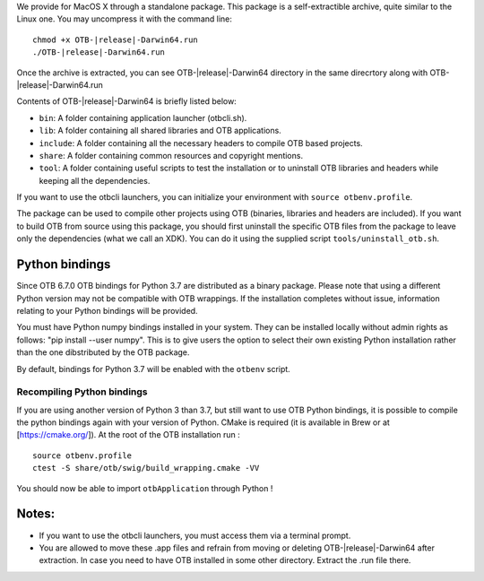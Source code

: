 We provide for MacOS X through a standalone package. This package is a
self-extractible archive, quite similar to the Linux one. You may
uncompress it with the command line:

.. parsed-literal::

    chmod +x OTB-|release|-Darwin64.run
    ./OTB-|release|-Darwin64.run

Once the archive is extracted, you can see OTB-|release|-Darwin64 directory in
the same direcrtory along with OTB-|release|-Darwin64.run

Contents of OTB-|release|-Darwin64 is briefly listed below:

-  ``bin``: A folder containing application launcher (otbcli.sh).

-  ``lib``: A folder containing all shared libraries and OTB
   applications.

-  ``include``: A folder containing all the necessary headers to compile OTB
   based projects.

-  ``share``: A folder containing common resources and copyright
   mentions.

-  ``tool``: A folder containing useful scripts to test the installation or
   to uninstall OTB libraries and headers while keeping all the dependencies.

If you want to use the otbcli launchers, you can initialize your
environment with ``source otbenv.profile``.

The package can be used to compile other projects using OTB (binaries, libraries
and headers are included). If you want to build OTB from source using this
package, you should first uninstall the specific OTB files from the package to
leave only the dependencies (what we call an XDK). You can do it using the
supplied script ``tools/uninstall_otb.sh``.

Python bindings
~~~~~~~~~~~~~~~

Since OTB 6.7.0 OTB bindings for Python 3.7 are distributed as a binary
package.
Please note that using a different Python version may not be compatible with
OTB wrappings. If the installation completes
without issue, information relating to your Python bindings will be provided. 

You must have Python numpy bindings installed in your system. They can be installed locally
without admin rights as follows: "pip install --user numpy". This is to give users the option 
to select their own existing Python installation rather than the one dibstributed by the OTB package.

By default, bindings for Python 3.7 will be enabled with the ``otbenv`` script.

Recompiling Python bindings
+++++++++++++++++++++++++++

If you are using another version of Python 3 than 3.7, but still want to use OTB Python bindings, it is possible
to compile the python bindings again with your version of Python. CMake is required (it is available in Brew or at [https://cmake.org/]). At the root of the OTB installation run :

.. parsed-literal::

    source otbenv.profile 
    ctest -S share/otb/swig/build_wrapping.cmake -VV

You should now be able to import ``otbApplication`` through Python !

Notes:
~~~~~~

-  If you want to use the otbcli launchers, you must access them via a
   terminal prompt.

-  You are allowed to move these .app files and refrain from moving or
   deleting OTB-|release|-Darwin64 after extraction. In case you need to have OTB
   installed in some other directory. Extract the .run file there.
